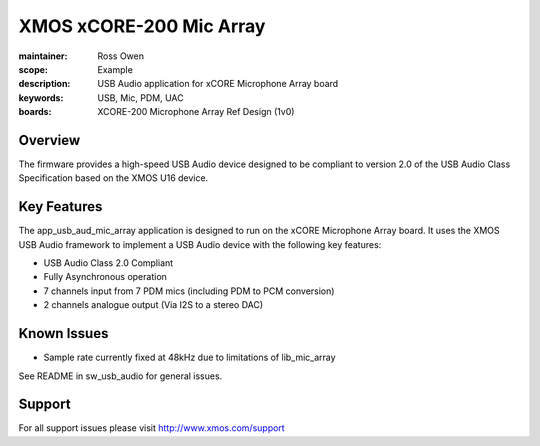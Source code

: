 XMOS xCORE-200 Mic Array
========================

:maintainer: Ross Owen
:scope: Example
:description: USB Audio application for xCORE Microphone Array board
:keywords: USB, Mic, PDM, UAC
:boards: XCORE-200 Microphone Array Ref Design (1v0)

Overview
........

The firmware provides a high-speed USB Audio device designed to be compliant to version 2.0 of the USB Audio Class Specification based on the XMOS U16 device.

Key Features
............

The app_usb_aud_mic_array application is designed to run on the xCORE Microphone Array board. It uses the XMOS USB Audio framework to implement a USB Audio device with the following key features:

- USB Audio Class 2.0 Compliant

- Fully Asynchronous operation

- 7 channels input from 7 PDM mics (including PDM to PCM conversion)
  
- 2 channels analogue output (Via I2S to a stereo DAC)

Known Issues
............

- Sample rate currently fixed at 48kHz due to limitations of lib_mic_array

See README in sw_usb_audio for general issues.

Support
.......

For all support issues please visit http://www.xmos.com/support


